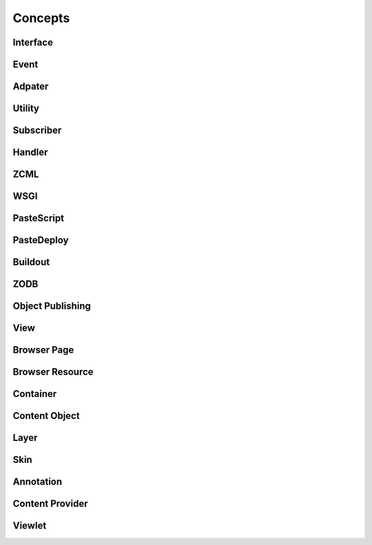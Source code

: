 Concepts
========

.. This chapter should provide an overview of BlueBream concepts.

Interface
---------

Event
-----

Adpater
-------

Utility
-------

Subscriber
----------

Handler
-------

ZCML
----

WSGI
----

PasteScript
-----------

PasteDeploy
-----------

Buildout
--------

ZODB
----

Object Publishing
-----------------

View
----

Browser Page
------------

Browser Resource
----------------

Container
---------

Content Object
--------------

Layer
-----

Skin
----

Annotation
----------

Content Provider
----------------

Viewlet
-------
